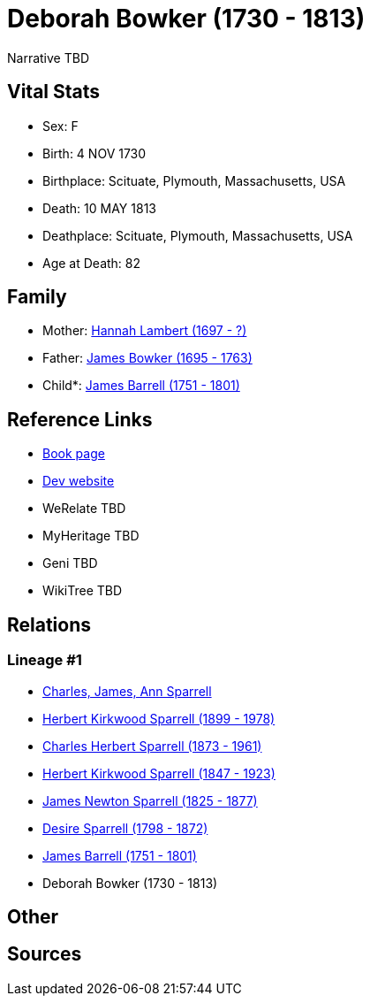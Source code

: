 = Deborah Bowker (1730 - 1813)

Narrative TBD


== Vital Stats


* Sex: F
* Birth: 4 NOV 1730
* Birthplace: Scituate, Plymouth, Massachusetts, USA
* Death: 10 MAY 1813
* Deathplace: Scituate, Plymouth, Massachusetts, USA
* Age at Death: 82


== Family
* Mother: https://github.com/sparrell/cfs_ancestors/blob/main/Vol_02_Ships/V2_C5_Ancestors/gen8/gen8.PPPPMPMM.Hannah_Lambert[Hannah Lambert (1697 - ?)]


* Father: https://github.com/sparrell/cfs_ancestors/blob/main/Vol_02_Ships/V2_C5_Ancestors/gen8/gen8.PPPPMPMP.James_Bowker[James Bowker (1695 - 1763)]

* Child*: https://github.com/sparrell/cfs_ancestors/blob/main/Vol_02_Ships/V2_C5_Ancestors/gen6/gen6.PPPPMP.James_Barrell[James Barrell (1751 - 1801)]



== Reference Links
* https://github.com/sparrell/cfs_ancestors/blob/main/Vol_02_Ships/V2_C5_Ancestors/gen7/gen7.PPPPMPM.Deborah_Bowker[Book page]
* https://cfsjksas.gigalixirapp.com/person?p=p0409[Dev website]
* WeRelate TBD
* MyHeritage TBD
* Geni TBD
* WikiTree TBD

== Relations
=== Lineage #1
* https://github.com/spoarrell/cfs_ancestors/tree/main/Vol_02_Ships/V2_C1_Principals/0_intro_principals.adoc[Charles, James, Ann Sparrell]
* https://github.com/sparrell/cfs_ancestors/blob/main/Vol_02_Ships/V2_C5_Ancestors/gen1/gen1.P.Herbert_Kirkwood_Sparrell[Herbert Kirkwood Sparrell (1899 - 1978)]

* https://github.com/sparrell/cfs_ancestors/blob/main/Vol_02_Ships/V2_C5_Ancestors/gen2/gen2.PP.Charles_Herbert_Sparrell[Charles Herbert Sparrell (1873 - 1961)]

* https://github.com/sparrell/cfs_ancestors/blob/main/Vol_02_Ships/V2_C5_Ancestors/gen3/gen3.PPP.Herbert_Kirkwood_Sparrell[Herbert Kirkwood Sparrell (1847 - 1923)]

* https://github.com/sparrell/cfs_ancestors/blob/main/Vol_02_Ships/V2_C5_Ancestors/gen4/gen4.PPPP.James_Newton_Sparrell[James Newton Sparrell (1825 - 1877)]

* https://github.com/sparrell/cfs_ancestors/blob/main/Vol_02_Ships/V2_C5_Ancestors/gen5/gen5.PPPPM.Desire_Sparrell[Desire Sparrell (1798 - 1872)]

* https://github.com/sparrell/cfs_ancestors/blob/main/Vol_02_Ships/V2_C5_Ancestors/gen6/gen6.PPPPMP.James_Barrell[James Barrell (1751 - 1801)]

* Deborah Bowker (1730 - 1813)


== Other

== Sources

